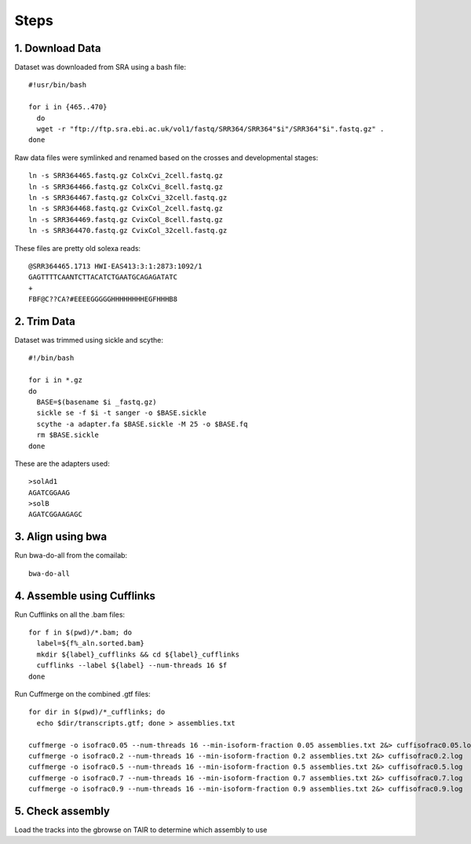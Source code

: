 Steps
=====

1. Download Data
----------------

Dataset was downloaded from SRA using a bash file::

        #!usr/bin/bash
        
        for i in {465..470}
          do
          wget -r "ftp://ftp.sra.ebi.ac.uk/vol1/fastq/SRR364/SRR364"$i"/SRR364"$i".fastq.gz" .
        done
        

Raw data files were symlinked and renamed based on the crosses and developmental stages::

        ln -s SRR364465.fastq.gz ColxCvi_2cell.fastq.gz
        ln -s SRR364466.fastq.gz ColxCvi_8cell.fastq.gz
        ln -s SRR364467.fastq.gz ColxCvi_32cell.fastq.gz
        ln -s SRR364468.fastq.gz CvixCol_2cell.fastq.gz
        ln -s SRR364469.fastq.gz CvixCol_8cell.fastq.gz
        ln -s SRR364470.fastq.gz CvixCol_32cell.fastq.gz
        

These files are pretty old solexa reads::

				@SRR364465.1713 HWI-EAS413:3:1:2873:1092/1
				GAGTTTTCAANTCTTACATCTGAATGCAGAGATATC
				+
				FBF@C??CA?#EEEEGGGGGHHHHHHHHEGFHHHB8
				

2. Trim Data
------------

Dataset was trimmed using sickle and scythe::

        #!/bin/bash
        
        for i in *.gz
        do
          BASE=$(basename $i _fastq.gz)
          sickle se -f $i -t sanger -o $BASE.sickle
          scythe -a adapter.fa $BASE.sickle -M 25 -o $BASE.fq
          rm $BASE.sickle
        done
        

These are the adapters used::

				>solAd1
				AGATCGGAAG
				>solB
				AGATCGGAAGAGC
				

3. Align using bwa
------------------

Run bwa-do-all from the comailab::

				bwa-do-all

4. Assemble using Cufflinks
---------------------------

Run Cufflinks on all the .bam files::

				for f in $(pwd)/*.bam; do
				  label=${f%_aln.sorted.bam}
				  mkdir ${label}_cufflinks && cd ${label}_cufflinks
				  cufflinks --label ${label} --num-threads 16 $f
				done
				

Run Cuffmerge on the combined .gtf files::

				for dir in $(pwd)/*_cufflinks; do
				  echo $dir/transcripts.gtf; done > assemblies.txt
				  
				cuffmerge -o isofrac0.05 --num-threads 16 --min-isoform-fraction 0.05 assemblies.txt 2&> cuffisofrac0.05.log
				cuffmerge -o isofrac0.2 --num-threads 16 --min-isoform-fraction 0.2 assemblies.txt 2&> cuffisofrac0.2.log
				cuffmerge -o isofrac0.5 --num-threads 16 --min-isoform-fraction 0.5 assemblies.txt 2&> cuffisofrac0.5.log
				cuffmerge -o isofrac0.7 --num-threads 16 --min-isoform-fraction 0.7 assemblies.txt 2&> cuffisofrac0.7.log
				cuffmerge -o isofrac0.9 --num-threads 16 --min-isoform-fraction 0.9 assemblies.txt 2&> cuffisofrac0.9.log
				

5. Check assembly
-----------------

Load the tracks into the gbrowse on TAIR to determine which assembly to use


